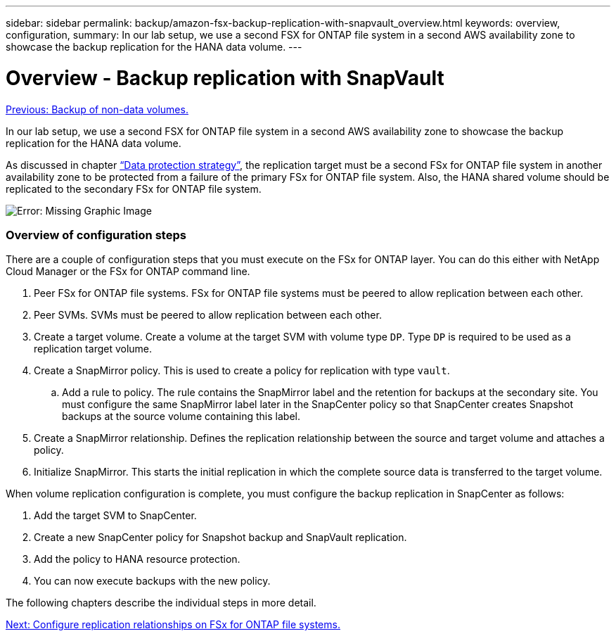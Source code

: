 ---
sidebar: sidebar
permalink: backup/amazon-fsx-backup-replication-with-snapvault_overview.html
keywords: overview, configuration,
summary: In our lab setup, we use a second FSX for ONTAP file system in a second AWS availability zone to showcase the backup replication for the HANA data volume.
---

= Overview - Backup replication with SnapVault
:hardbreaks:
:nofooter:
:icons: font
:linkattrs:
:imagesdir: ./../media/

//
// This file was created with NDAC Version 2.0 (August 17, 2020)
//
// 2022-05-13 09:40:18.331286
//

link:amazon-fsx-backup-of-non-data-volumes.html[Previous: Backup of non-data volumes.]

In our lab setup, we use a second FSX for ONTAP file system in a second AWS availability zone to showcase the backup replication for the HANA data volume.

As discussed in chapter link:amazon-fsx-snapcenter-architecture.html#data-protection-strategy[“Data protection strategy”], the replication target must be a second FSx for ONTAP file system in another availability zone to be protected from a failure of the primary FSx for ONTAP file system. Also, the HANA shared volume should be replicated to the secondary FSx for ONTAP file system.

image:amazon-fsx-image8.png[Error: Missing Graphic Image]

=== Overview of configuration steps

There are a couple of configuration steps that you must execute on the FSx for ONTAP layer. You can do this either with NetApp Cloud Manager or the FSx for ONTAP command line.

. Peer FSx for ONTAP file systems. FSx for ONTAP file systems must be peered to allow replication between each other.
. Peer SVMs. SVMs must be peered to allow replication between each other.
. Create a target volume. Create a volume at the target SVM with volume type `DP`. Type `DP` is required to be used as a replication target volume.
. Create a SnapMirror policy. This is used to create a policy for replication with type `vault`.
.. Add a rule to policy. The rule contains the SnapMirror label and the retention for backups at the secondary site. You must configure the same SnapMirror label later in the SnapCenter policy so that SnapCenter creates Snapshot backups at the source volume containing this label.
. Create a SnapMirror relationship. Defines the replication relationship between the source and target volume and attaches a policy.
. Initialize SnapMirror. This starts the initial replication in which the complete source data is transferred to the target volume.

When volume replication configuration is complete, you must configure the backup replication in SnapCenter as follows:

. Add the target SVM to SnapCenter.
. Create a new SnapCenter policy for Snapshot backup and SnapVault replication.
. Add the policy to HANA resource protection.
. You can now execute backups with the new policy.

The following chapters describe the individual steps in more detail.

link:amazon-fsx-configure-replication-relationships-on-fsx-for-ontap-file-systems.html[Next: Configure replication relationships on FSx for ONTAP file systems.]
